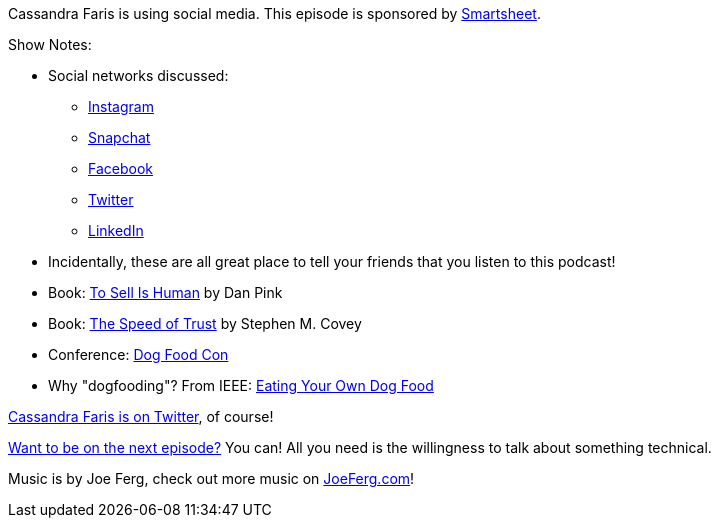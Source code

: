 :imagesdir: images
:meta-description: Cassandra Faris is using social media.
:title: Podcast 090 - Cassandra Faris on Social Media
:slug: Podcast-090-Cassandra-Faris-Social-Media
:tags: podcast, community, social media, marketing, branding
:heroimage: https://crosscuttingconcerns.blob.core.windows.net:443/podcasts/090CassandraFarisSocialMedia.jpg
:podcastpath: https://crosscuttingconcerns.blob.core.windows.net:443/podcasts/090CassandraFarisSocialMedia.mp3
:podcastsize: 20640337
:podcastlength: 20:13

Cassandra Faris is using social media. This episode is sponsored by link:https://smartsheet.com/crosscuttingconcerns[Smartsheet].

Show Notes:

* Social networks discussed:
** link:https://www.instagram.com/[Instagram]
** link:https://whatis.snapchat.com/[Snapchat]
** link:https://www.facebook.com/[Facebook]
** link:https://twitter.com/signup[Twitter]
** link:https://www.linkedin.com/[LinkedIn]
* Incidentally, these are all great place to tell your friends that you listen to this podcast!
* Book: link:https://www.amazon.com/Sell-Human-Surprising-Moving-Others/dp/1594631905[To Sell Is Human] by Dan Pink
* Book: link:https://www.amazon.com/SPEED-TRUST-Thing-Changes-Everything/dp/1416549005[The Speed of Trust] by Stephen M. Covey
* Conference: link:http://dogfoodcon.com/[Dog Food Con]
* Why "dogfooding"? From IEEE: link:https://www.computer.org/csdl/mags/so/2006/03/s3005.html[Eating Your Own Dog Food]

link:https://twitter.com/cassandrafaris[Cassandra Faris is on Twitter], of course!

link:http://crosscuttingconcerns.com/Want-to-be-on-a-podcast[Want to be on the next episode?] You can! All you need is the willingness to talk about something technical.

Music is by Joe Ferg, check out more music on link:http://joeferg.com[JoeFerg.com]!